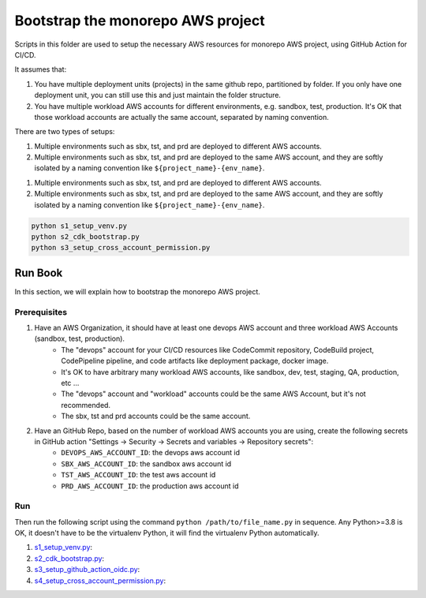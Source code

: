 .. I am trying to explain the purpose of this folder

Bootstrap the monorepo AWS project
==============================================================================
Scripts in this folder are used to setup the necessary AWS resources for monorepo AWS project, using GitHub Action for CI/CD.

It assumes that:

1. You have multiple deployment units (projects) in the same github repo, partitioned by folder. If you only have one deployment unit, you can still use this and just maintain the folder structure.
2. You have multiple workload AWS accounts for different environments, e.g. sandbox, test, production. It's OK that those workload accounts are actually the same account, separated by naming convention.


There are two types of setups:

1. Multiple environments such as sbx, tst, and prd are deployed to different AWS accounts.
2. Multiple environments such as sbx, tst, and prd are deployed to the same AWS account, and they are softly isolated by a naming convention like ``${project_name}-{env_name}``.

1. Multiple environments such as sbx, tst, and prd are deployed to different AWS accounts.
2. Multiple environments such as sbx, tst, and prd are deployed to the same AWS account, and they are softly isolated by a naming convention like ``${project_name}-{env_name}``.

.. code-block:: bash

    python s1_setup_venv.py
    python s2_cdk_bootstrap.py
    python s3_setup_cross_account_permission.py


Run Book
------------------------------------------------------------------------------
In this section, we will explain how to bootstrap the monorepo AWS project.


Prerequisites
~~~~~~~~~~~~~~~~~~~~~~~~~~~~~~~~~~~~~~~~~~~~~~~~~~~~~~~~~~~~~~~~~~~~~~~~~~~~~~
1. Have an AWS Organization, it should have at least one devops AWS account and three workload AWS Accounts (sandbox, test, production).
    - The "devops" account for your CI/CD resources like CodeCommit repository, CodeBuild project, CodePipeline pipeline,  and code artifacts like deployment package, docker image.
    - It's OK to have arbitrary many workload AWS accounts, like sandbox, dev, test, staging, QA, production, etc ...
    - The "devops" account and "workload" accounts could be the same AWS Account, but it's not recommended.
    - The sbx, tst and prd accounts could be the same account.
2. Have an GitHub Repo, based on the number of workload AWS accounts you are using, create the following secrets in GitHub action "Settings -> Security -> Secrets and variables -> Repository secrets":
    - ``DEVOPS_AWS_ACCOUNT_ID``: the devops aws account id
    - ``SBX_AWS_ACCOUNT_ID``: the sandbox aws account id
    - ``TST_AWS_ACCOUNT_ID``: the test aws account id
    - ``PRD_AWS_ACCOUNT_ID``: the production aws account id


Run
~~~~~~~~~~~~~~~~~~~~~~~~~~~~~~~~~~~~~~~~~~~~~~~~~~~~~~~~~~~~~~~~~~~~~~~~~~~~~~
Then run the following script using the command ``python /path/to/file_name.py`` in sequence. Any Python>=3.8 is OK, it doesn't have to be the virtualenv Python, it will find the virtualenv Python automatically.

1. `s1_setup_venv.py <./s1_setup_venv.py>`_:
2. `s2_cdk_bootstrap.py <./s2_cdk_bootstrap.py>`_:
3. `s3_setup_github_action_oidc.py <./s3_setup_github_action_oidc.py>`_:
4. `s4_setup_cross_account_permission.py <./s4_setup_cross_account_permission.py>`_:
